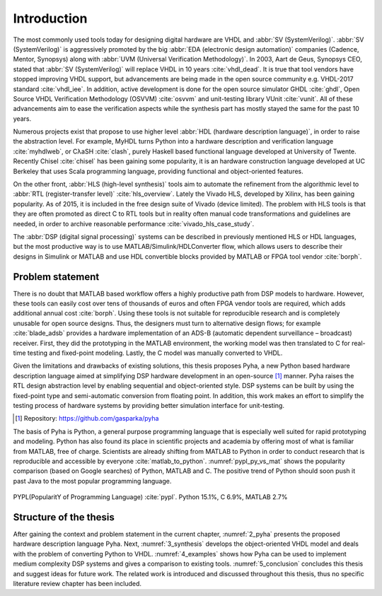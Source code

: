 Introduction
============

The most commonly used tools today for designing digital hardware are VHDL and :abbr:`SV (SystemVerilog)`.
:abbr:`SV (SystemVerilog)` is aggressively promoted by
the big :abbr:`EDA (electronic design automation)` companies (Cadence, Mentor, Synopsys)
along with :abbr:`UVM (Universal Verification Methodology)`.
In 2003, Aart de Geus, Synopsys CEO, stated that :abbr:`SV (SystemVerilog)`
will replace VHDL in 10 years :cite:`vhdl_dead`.
It is true that tool vendors have stopped improving VHDL support, but advancements are being made in the
open source community e.g. VHDL-2017 standard :cite:`vhdl_iee`. In addition, active development is done for the open
source simulator GHDL :cite:`ghdl`, Open Source VHDL Verification Methodology (OSVVM) :cite:`osvvm` and unit-testing library
VUnit :cite:`vunit`.
All of these advancements aim to ease the verification aspects while the synthesis part
has mostly stayed the same for the past 10 years.

Numerous projects exist that propose to use higher level :abbr:`HDL (hardware description language)`,
in order to raise the abstraction level.
For example, MyHDL turns Python into a hardware description and verification language :cite:`myhdlweb`,
or CλaSH :cite:`clash`, purely Haskell based functional language developed at University of Twente.
Recently Chisel :cite:`chisel` has been gaining some popularity,
it is an hardware construction language developed at UC Berkeley that uses Scala programming language,
providing functional and object-oriented features.

.. Still none of these tools have seen widespread adaption.

On the other front, :abbr:`HLS (high-level synthesis)` tools aim to automate the refinement from the algorithmic level to
:abbr:`RTL (register-transfer level)` :cite:`hls_overview`.
Lately the Vivado HLS, developed by Xilinx, has been gaining popularity. As of 2015, it is included in the
free design suite of Vivado (device limited).
The problem with HLS tools is that they are often promoted as direct C to RTL tools but in reality
often manual code transformations and guidelines are needed, in order
to archive reasonable performance :cite:`vivado_hls_case_study`.

The :abbr:`DSP (digital signal processing)` systems can be described in previously mentioned HLS or HDL languages,
but the most productive way is to use MATLAB/Simulink/HDLConverter flow, which allows
users to describe their designs in Simulink or MATLAB and use HDL convertible blocks provided by MATLAB or FPGA tool
vendor :cite:`borph`.

Problem statement
-----------------

There is no doubt that MATLAB based workflow offers a highly productive path from DSP models to hardware. However,
these tools can easily cost over tens of thousands of euros and often FPGA vendor tools are required, which adds
additional annual cost :cite:`borph`. Using these tools is not suitable for reproducible
research and is completely unusable for open source designs.
Thus, the designers must turn to alternative design flows; for example :cite:`blade_adsb` provides a
hardware implementation of an ADS-B (automatic dependent surveillance – broadcast) receiver. First, they did the prototyping
in the MATLAB environment, the working model was then translated to C for real-time testing and fixed-point modeling.
Lastly, the C model was manually converted to VHDL.

Given the limitations and drawbacks of existing solutions,
this thesis proposes Pyha, a new Python based hardware description language aimed at simplifying DSP hardware
development in an open-source [#pyharepo]_ manner.
Pyha raises the RTL design abstraction level by enabling sequential and object-oriented style.
DSP systems can be built by using the fixed-point type and semi-automatic conversion from floating point.
In addition, this work makes an effort to simplify the testing process of hardware systems by
providing better simulation interface for unit-testing.

.. [#pyharepo] Repository: https://github.com/gasparka/pyha

The basis of Pyha is Python, a general purpose programming language that is especially well suited for
rapid prototyping and modeling. Python has also found its place in scientific projects and academia by offering
most of what is familiar from MATLAB, free of charge. Scientists are already shifting from MATLAB to Python in order
to conduct research that is reproducible and accessible by everyone :cite:`matlab_to_python`.
:numref:`pypl_py_vs_mat` shows the popularity comparison (based on Google searches) of Python, MATLAB and C.
The positive trend of Python should soon push it past Java to the most popular programming language.

.. _pypl_py_vs_mat:
.. figure:: /img/pypl_py_vs_mat.png
    :align: center
    :figclass: align-center

    PYPL(PopularitY of Programming Language) :cite:`pypl`. Python 15.1%, C 6.9%, MATLAB 2.7%

Structure of the thesis
-----------------------

After gaining the context and problem statement in the current chapter, :numref:`2_pyha` presents the proposed hardware
description language Pyha. Next, :numref:`3_synthesis` develops the object-oriented VHDL model and deals with the
problem of converting Python to VHDL. :numref:`4_examples` shows how Pyha can be used to implement medium complexity
DSP systems and gives a comparison to existing tools. :numref:`5_conclusion` concludes this thesis and suggest ideas
for future work. The related work is introduced and discussed throughout this thesis,
thus no specific literature review chapter has been included.